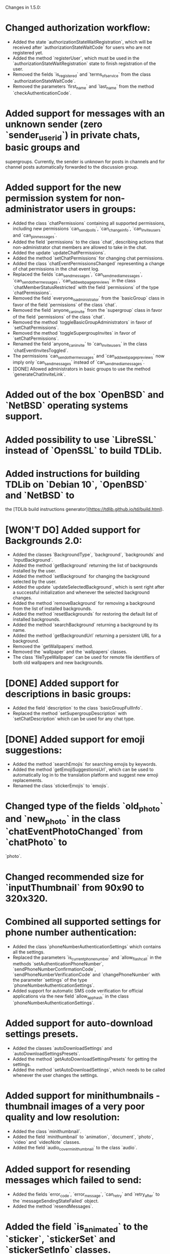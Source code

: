 Changes in 1.5.0:

* Changed authorization workflow:
  - Added the state `authorizationStateWaitRegistration`, which will be received after `authorizationStateWaitCode` for users who are not registered yet.
  - Added the method `registerUser`, which must be used in the `authorizationStateWaitRegistration` state to finish registration of the user.
  - Removed the fields `is_registered` and `terms_of_service` from the class `authorizationStateWaitCode`.
  - Removed the parameters `first_name` and `last_name` from the method `checkAuthenticationCode`.
* Added support for messages with an unknown sender (zero `sender_user_id`) in private chats, basic groups and
  supergroups. Currently, the sender is unknown for posts in channels and for channel posts automatically forwarded to
  the discussion group.
* Added support for the new permission system for non-administrator users in groups:
  - Added the class `chatPermissions` containing all supported permissions, including new permissions `can_send_polls`,
    `can_change_info`, `can_invite_users` and `can_pin_messages`.
  - Added the field `permissions` to the class `chat`, describing actions that non-administrator chat members are
    allowed to take in the chat.
  - Added the update `updateChatPermissions`.
  - Added the method `setChatPermissions` for changing chat permissions.
  - Added the class `chatEventPermissionsChanged` representing a change of chat permissions in the chat event log.
  - Replaced the fields `can_send_messages`, `can_send_media_messages`, `can_send_other_messages`,
    `can_add_web_page_previews` in the class `chatMemberStatusRestricted` with the field `permissions` of
    the type `chatPermissions`.
  - Removed the field `everyone_is_administrator` from the `basicGroup` class in favor of the field `permissions` of
    the class `chat`.
  - Removed the field `anyone_can_invite` from the `supergroup` class in favor of the field `permissions` of
    the class `chat`.
  - Removed the method `toggleBasicGroupAdministrators` in favor of `setChatPermissions`.
  - Removed the method `toggleSupergroupInvites` in favor of `setChatPermissions`.
  - Renamed the field `anyone_can_invite` to `can_invite_users` in the class `chatEventInvitesToggled`.
  - The permissions `can_send_other_messages` and `can_add_web_page_previews` now imply only `can_send_messages`
    instead of `can_send_media_messages`.
  - [DONE] Allowed administrators in basic groups to use the method `generateChatInviteLink`.
* Added out of the box `OpenBSD` and `NetBSD` operating systems support.
* Added possibility to use `LibreSSL` instead of `OpenSSL` to build TDLib.
* Added instructions for building TDLib on `Debian 10`, `OpenBSD` and `NetBSD` to
  the [TDLib build instructions generator](https://tdlib.github.io/td/build.html).
* [WON'T DO] Added support for Backgrounds 2.0:
  - Added the classes `BackgroundType`, `background`, `backgrounds` and `InputBackground`.
  - Added the method `getBackground` returning the list of backgrounds installed by the user.
  - Added the method `setBackground` for changing the background selected by the user.
  - Added the update `updateSelectedBackground`, which is sent right after a successful initialization and whenever
    the selected background changes.
  - Added the method `removeBackground` for removing a background from the list of installed backgrounds.
  - Added the method `resetBackgrounds` for restoring the default list of installed backgrounds.
  - Added the method `searchBackground` returning a background by its name.
  - Added the method `getBackgroundUrl` returning a persistent URL for a background.
  - Removed the `getWallpapers` method.
  - Removed the `wallpaper` and the `wallpapers` classes.
  - The class `fileTypeWallpaper` can be used for remote file identifiers of both old wallpapers and new backgrounds.
* [DONE] Added support for descriptions in basic groups:
  - Added the field `description` to the class `basicGroupFullInfo`.
  - Replaced the method `setSupergroupDescription` with `setChatDescription` which can be used for any chat type.
* [DONE] Added support for emoji suggestions:
  - Added the method `searchEmojis` for searching emojis by keywords.
  - Added the method `getEmojiSuggestionsUrl`, which can be used to automatically log in to the translation platform
    and suggest new emoji replacements.
  - Renamed the class `stickerEmojis` to `emojis`.
* Changed type of the fields `old_photo` and `new_photo` in the class `chatEventPhotoChanged` from `chatPhoto` to
  `photo`.
* Changed recommended size for `inputThumbnail` from 90x90 to 320x320.
* Combined all supported settings for phone number authentication:
  - Added the class `phoneNumberAuthenticationSettings` which contains all the settings.
  - Replaced the parameters `is_current_phone_number` and `allow_flash_call` in the methods
    `setAuthenticationPhoneNumber`, `sendPhoneNumberConfirmationCode`, `sendPhoneNumberVerificationCode` and
    `changePhoneNumber` with the parameter `settings` of the type `phoneNumberAuthenticationSettings`.
  - Added support for automatic SMS code verification for official applications via the new field `allow_app_hash` in
    the class `phoneNumberAuthenticationSettings`.
* Added support for auto-download settings presets.
  - Added the classes `autoDownloadSettings` and `autoDownloadSettingsPresets`.
  - Added the method `getAutoDownloadSettingsPresets` for getting the settings.
  - Added the method `setAutoDownloadSettings`, which needs to be called whenever the user changes the settings.
* Added support for minithumbnails - thumbnail images of a very poor quality and low resolution:
  - Added the class `minithumbnail`.
  - Added the field `minithumbnail` to `animation`, `document`, `photo`, `video` and `videoNote` classes.
  - Added the field `audio_cover_minithumbnail` to the class `audio`.
* Added support for resending messages which failed to send:
  - Added the fields `error_code`, `error_message`, `can_retry` and `retry_after` to
    the `messageSendingStateFailed` object.
  - Added the method `resendMessages`.
* Added the field `is_animated` to the `sticker`, `stickerSet` and `stickerSetInfo` classes.
  Animated stickers can be received anywhere where non-animated stickers can appear.
* Added the parameters `send_copy` and `remove_caption` to the `forwardMessages` method to allow forwarding of
  messages without links to the originals.
* Added the fields `send_copy` and `remove_caption` to `inputMessageForwarded` method to allow forwarding of
  a message without link to the original message.
* Added the method `getMessageLinkInfo` for getting information about a link to a message in a chat.
* Added the class `userPrivacySettingShowProfilePhoto` for managing visibility of the user's profile photo.
* Added the class `userPrivacySettingShowLinkInForwardedMessages` for managing whether a link to the user's account is
  included with forwarded messages.
* Added the field `thumbnail` to the classes `stickerSet` and `stickerSetInfo`, containing a thumbnail for
  the sticker set.
* [DONE] Added the field `is_scam` to the classes `user` and `supergroup`.
* Added a new kind of inline keyboard button `inlineKeyboardButtonTypeLoginUrl`, which for the moment must be processed
  in the same way as an `inlineKeyboardButtonTypeUrl`.
* Added the new class `supergroupMembersFilterContacts`, allowing to only search for contacts
  in `getSupergroupMembers`.
* Added the new class `chatMembersFilterContacts`, allowing to only search for contacts in `searchChatMembers`.
* Added the class `chatEventPollStopped` representing the closing of a poll in a message in the chat event log.
* Added ability to specify the exact types of problems with a call in the method `sendCallRating` and
  the new class `CallProblem`.
* Changes in [tdweb](https://github.com/tdlib/td/blob/master/example/web/):
  - Supported non-zero `offset` and `limit` in `readFilePart`.

-----------------------------------------------------------------------------------------------------------------------
